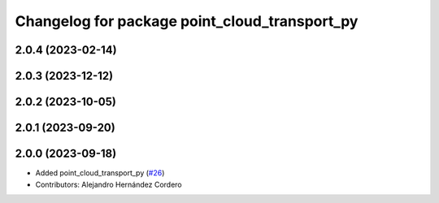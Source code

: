^^^^^^^^^^^^^^^^^^^^^^^^^^^^^^^^^^^^^^^^^^^^^^
Changelog for package point_cloud_transport_py
^^^^^^^^^^^^^^^^^^^^^^^^^^^^^^^^^^^^^^^^^^^^^^

2.0.4 (2023-02-14)
-------------------

2.0.3 (2023-12-12)
-------------------

2.0.2 (2023-10-05)
-------------------

2.0.1 (2023-09-20)
-------------------

2.0.0 (2023-09-18)
-------------------
* Added point_cloud_transport_py (`#26 <https://github.com/ros-perception/point_cloud_transport/issues/26>`_)
* Contributors: Alejandro Hernández Cordero
